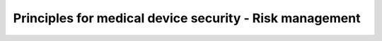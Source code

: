Principles for medical device security - Risk management
=========================================================